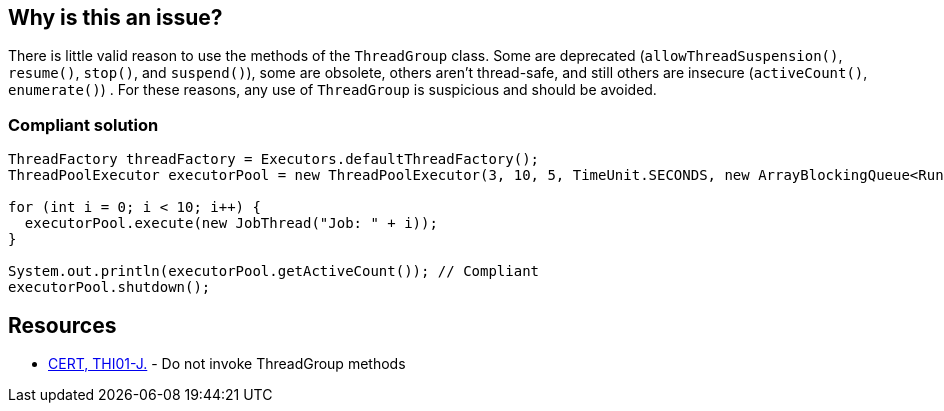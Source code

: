 == Why is this an issue?

There is little valid reason to use the methods of the ``++ThreadGroup++`` class. Some are deprecated (``++allowThreadSuspension()++``, ``++resume()++``, ``++stop()++``, and ``++suspend()++``), some are obsolete, others aren't thread-safe, and still others are insecure (``++activeCount()++``, ``++enumerate()++``) . For these reasons, any use of ``++ThreadGroup++`` is suspicious and should be avoided.


=== Compliant solution

[source,java]
----
ThreadFactory threadFactory = Executors.defaultThreadFactory();
ThreadPoolExecutor executorPool = new ThreadPoolExecutor(3, 10, 5, TimeUnit.SECONDS, new ArrayBlockingQueue<Runnable>(2), threadFactory);

for (int i = 0; i < 10; i++) {
  executorPool.execute(new JobThread("Job: " + i));
}

System.out.println(executorPool.getActiveCount()); // Compliant
executorPool.shutdown();
----


== Resources

* https://wiki.sei.cmu.edu/confluence/x/YzdGBQ[CERT, THI01-J.] - Do not invoke ThreadGroup methods

ifdef::env-github,rspecator-view[]

'''
== Implementation Specification
(visible only on this page)

=== Message

Remove this use of "ThreadGroup". Prefer the use of "ThreadPoolExecutor".


endif::env-github,rspecator-view[]
